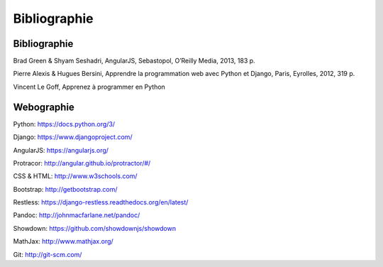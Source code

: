 ===============
Bibliographie
===============

##############
Bibliographie
##############

Brad Green & Shyam Seshadri, AngularJS, Sebastopol, O’Reilly Media, 2013, 183 p.

Pierre Alexis & Hugues Bersini, Apprendre la programmation web avec Python et Django, Paris, Eyrolles, 2012, 319 p.

Vincent Le Goff, Apprenez à programmer en Python

##############
Webographie
##############

Python: https://docs.python.org/3/

Django: https://www.djangoproject.com/

AngularJS: https://angularjs.org/

Protracor: http://angular.github.io/protractor/#/

CSS & HTML: http://www.w3schools.com/

Bootstrap: http://getbootstrap.com/

Restless: https://django-restless.readthedocs.org/en/latest/

Pandoc: http://johnmacfarlane.net/pandoc/

Showdown: https://github.com/showdownjs/showdown

MathJax: http://www.mathjax.org/

Git: http://git-scm.com/